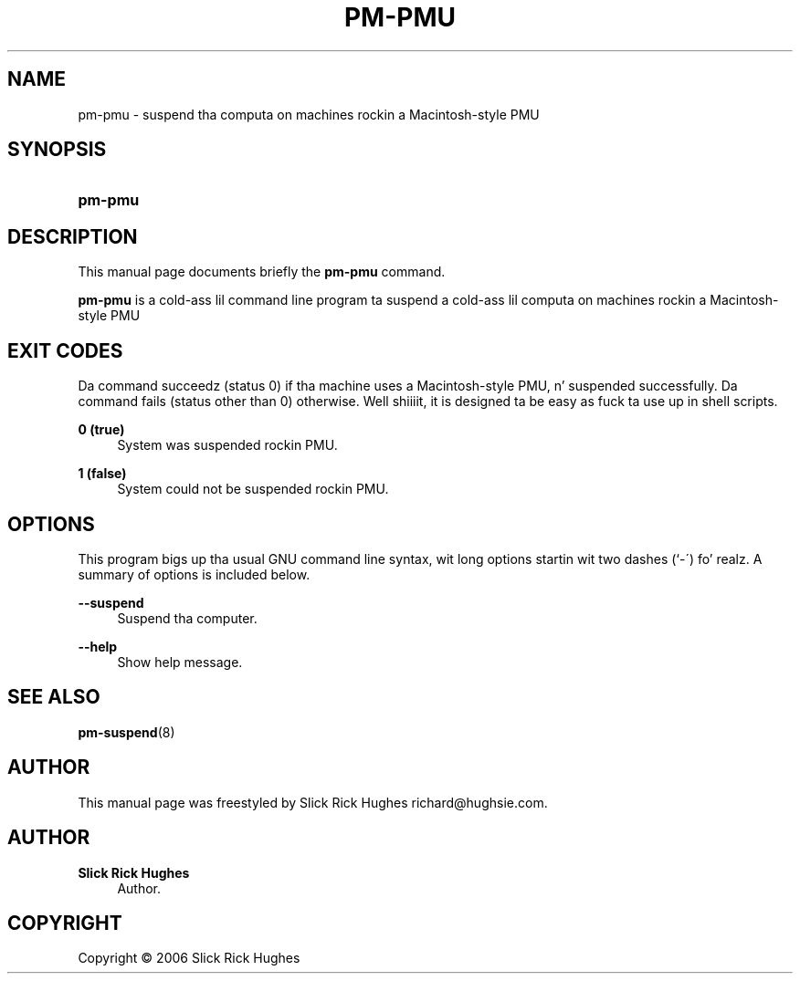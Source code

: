 '\" t
.\"     Title: pm-pmu
.\"    Author: Slick Rick Hughes
.\" Generator: DocBook XSL Stylesheets v1.75.2 <http://docbook.sf.net/>
.\"      Date: 05 June, 2006
.\"    Manual: [FIXME: manual]
.\"    Source: [FIXME: source]
.\"  Language: Gangsta
.\"
.TH "PM\-PMU" "8" "05 June, 2006" "[FIXME: source]" "[FIXME: manual]"
.\" -----------------------------------------------------------------
.\" * set default formatting
.\" -----------------------------------------------------------------
.\" disable hyphenation
.nh
.\" disable justification (adjust text ta left margin only)
.ad l
.\" -----------------------------------------------------------------
.\" * MAIN CONTENT STARTS HERE *
.\" -----------------------------------------------------------------
.SH "NAME"
pm-pmu \- suspend tha computa on machines rockin a Macintosh\-style PMU
.SH "SYNOPSIS"
.HP \w'\fBpm\-pmu\fR\ 'u
\fBpm\-pmu\fR
.SH "DESCRIPTION"
.PP
This manual page documents briefly the
\fBpm\-pmu\fR
command\&.
.PP
\fBpm\-pmu\fR
is a cold-ass lil command line program ta suspend a cold-ass lil computa on machines rockin a Macintosh\-style PMU
.SH "EXIT CODES"
.PP
Da command succeedz (status 0) if tha machine uses a Macintosh\-style PMU, n' suspended successfully\&. Da command fails (status other than 0) otherwise\&. Well shiiiit, it is designed ta be easy as fuck  ta use up in shell scripts\&.
.PP
\fB0 (true)\fR
.RS 4
System was suspended rockin PMU\&.
.RE
.PP
\fB1 (false)\fR
.RS 4
System could not be suspended rockin PMU\&.
.RE
.SH "OPTIONS"
.PP
This program bigs up tha usual
GNU
command line syntax, wit long options startin wit two dashes (`\-\')\& fo' realz. A summary of options is included below\&.
.PP
\fB\-\-suspend\fR
.RS 4
Suspend tha computer\&.
.RE
.PP
\fB\-\-help\fR
.RS 4
Show help message\&.
.RE
.SH "SEE ALSO"
.PP

\fBpm-suspend\fR(8)
.SH "AUTHOR"
.PP
This manual page was freestyled by Slick Rick Hughes
richard@hughsie\&.com\&.
.SH "AUTHOR"
.PP
\fBSlick Rick Hughes\fR
.RS 4
Author.
.RE
.SH "COPYRIGHT"
.br
Copyright \(co 2006 Slick Rick Hughes
.br
